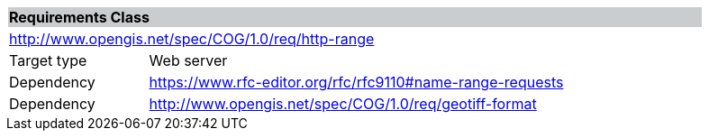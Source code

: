 [[req_http-range]]
[cols="1,4",width="90%"]
|===
2+|*Requirements Class* {set:cellbgcolor:#CACCCE}
2+|http://www.opengis.net/spec/COG/1.0/req/http-range {set:cellbgcolor:#FFFFFF}
|Target type |Web server
|Dependency |https://www.rfc-editor.org/rfc/rfc9110#name-range-requests
|Dependency |http://www.opengis.net/spec/COG/1.0/req/geotiff-format
|===

